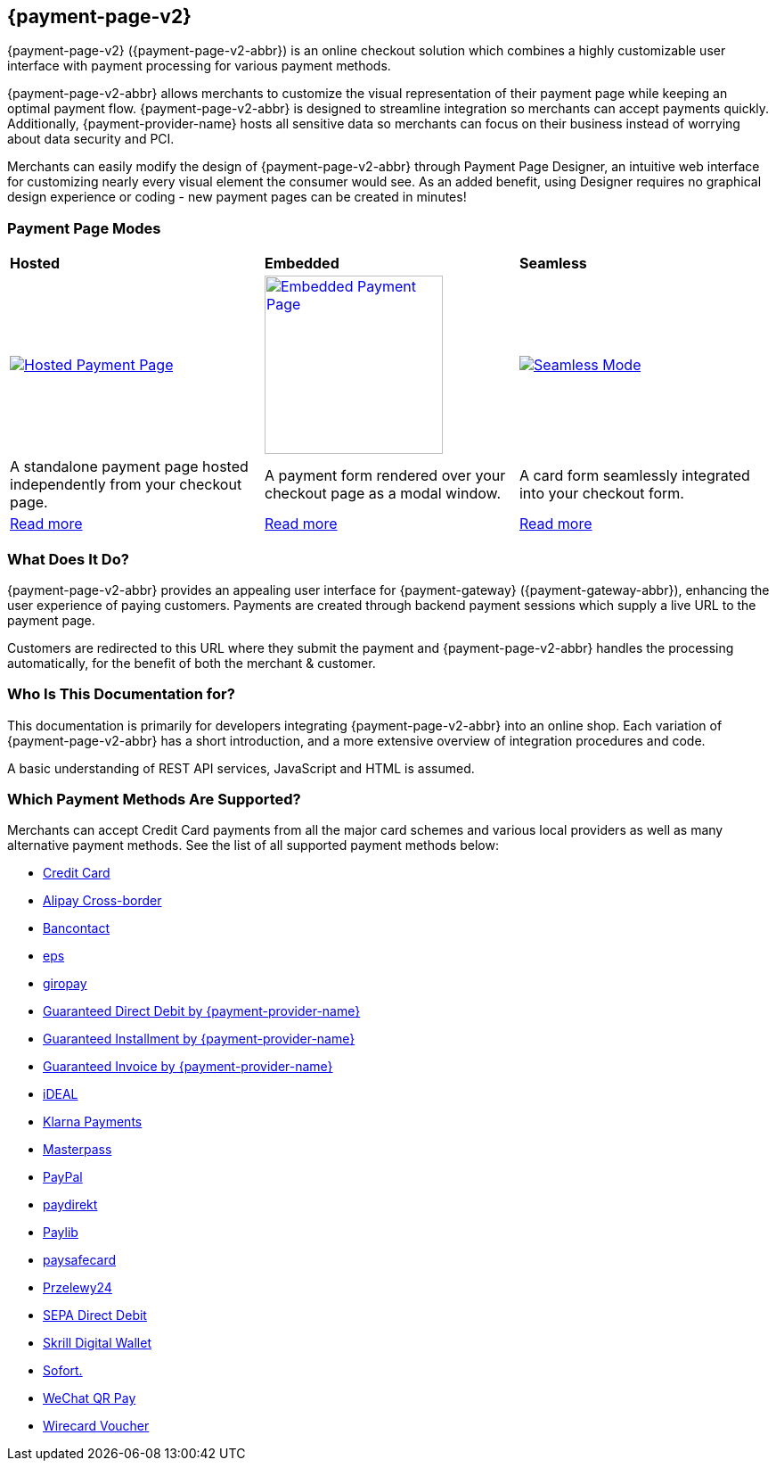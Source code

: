 :env-wirecard:
[#PPv2]
== {payment-page-v2}

[#PPv2_WhatIs]

{payment-page-v2} ({payment-page-v2-abbr}) is an online checkout solution which
combines a highly customizable user interface with payment processing
for various payment methods.

{payment-page-v2-abbr} allows merchants to customize the visual representation of their
payment page while keeping an optimal payment flow. {payment-page-v2-abbr} is designed
to streamline integration so merchants can accept payments quickly.
Additionally, {payment-provider-name} hosts all sensitive data so merchants can focus
on their business instead of worrying about data security and PCI.

Merchants can easily modify the design of {payment-page-v2-abbr} through Payment Page
Designer, an intuitive web interface for customizing nearly every visual
element the consumer would see. As an added benefit, using Designer
requires no graphical design experience or coding - new payment pages
can be created in minutes!

[discrete]
[#PPv2_Modes]
=== Payment Page Modes

[cols="5,5,5"]
[grid="none"]
[frame="none"]
[stripes="none"]
|===
s|Hosted
s|Embedded
s|Seamless
|
ifdef::env-wirecard[]
<<PaymentPageSolutions_PPv2_HPP, image:images/03-01-wirecard-payment-page/hosted_crop.png[Hosted Payment Page, title="Click here to read more", heigth=200]>>
endif::[]
|
ifdef::env-wirecard[]
<<PaymentPageSolutions_PPv2_EPP, image:images/03-01-wirecard-payment-page/embedded_crop.png[Embedded Payment Page, title="Click here to read more",height=200]>>
endif::[]
|
ifdef::env-wirecard[]
<<PPv2_Seamless, image:images/03-01-wirecard-payment-page/seamless_crop.png[Seamless Mode, title="Click here to read more", heigth=200]>>
endif::[]
|A standalone payment page hosted independently from your checkout page.
|A payment form rendered over your checkout page as a modal window.
|A card form seamlessly integrated into your checkout form.
|<<PaymentPageSolutions_PPv2_HPP, Read more>>
|<<PaymentPageSolutions_PPv2_EPP, Read more>>
|<<PPv2_Seamless, Read more>>
|===

[discrete]
[#PPv2_WhatDoes]
=== What Does It Do?

{payment-page-v2-abbr} provides an appealing user interface for {payment-gateway}
({payment-gateway-abbr}), enhancing the user experience of paying customers. Payments are
created through backend payment sessions which supply a live URL to the
payment page.

Customers are redirected to this URL where they submit the payment and
{payment-page-v2-abbr} handles the processing automatically, for the benefit of both the
merchant & customer.

[discrete]
[#PPv2_WhoIs]
=== Who Is This Documentation for?

This documentation is primarily for developers integrating {payment-page-v2-abbr} into an
online shop. Each variation of {payment-page-v2-abbr} has a short introduction, and a more
extensive overview of integration procedures and code.

A basic understanding of REST API services, JavaScript and HTML is
assumed.

[discrete]
[#PPv2_SupportedPaymentMethods]
=== Which Payment Methods Are Supported?

ifdef::env-po[]
Currently, {payment-page-v2-abbr} supports Credit Card payments.
endif::[]

ifdef::env-wirecard[]
Merchants can accept Credit Card payments from all the major card
schemes and various local providers as well as many alternative payment methods.
See the list of all supported payment methods below:

* <<PPv2_CC, Credit Card>>
* <<PPv2_AlipayCrossborder, Alipay Cross-border>>

ifndef::env-nova[]
* <<PPv2_Bancontact, Bancontact>>
endif::[]

* <<PPv2_eps, eps>>

ifndef::env-nova[]
* <<PPv2_giropay, giropay>>
* <<PPv2_GuaranteedDirectDebit, Guaranteed Direct Debit by {payment-provider-name}>>
* <<PPv2_GuaranteedInstallment, Guaranteed Installment by {payment-provider-name}>>
* <<PPv2_GuaranteedInvoice, Guaranteed Invoice by {payment-provider-name}>>
endif::[]

* <<PPv2_ideal, iDEAL>>

ifndef::env-nova[]
* <<PPv2_Klarna, Klarna Payments>>
endif::[]

* <<API_Masterpass, Masterpass>>
* <<PPv2_PayPal, PayPal>>
* <<PPv2_paydirekt, paydirekt>>
* <<PPv2_paylib, Paylib>>

ifndef::env-nova[]
* <<PPv2_paysafecard, paysafecard>>
* <<PPv2_P24, Przelewy24>>
endif::[]

* <<PPv2_SEPADirectDebit, SEPA Direct Debit>>
* <<Skrill_Main, Skrill Digital Wallet>>
* <<PPv2_Sofort, Sofort.>>
* <<WeChat_Main, WeChat QR Pay>>
* <<Voucher_Main, Wirecard Voucher>>

//-
endif::[]

//-